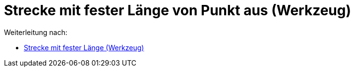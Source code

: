 = Strecke mit fester Länge von Punkt aus (Werkzeug)
ifdef::env-github[:imagesdir: /de/modules/ROOT/assets/images]

Weiterleitung nach:

* xref:/tools/Strecke_mit_fester_Länge.adoc[Strecke mit fester Länge (Werkzeug)]
